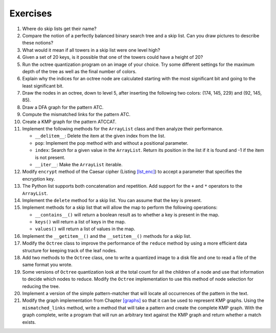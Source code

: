 Exercises
=========

#. Where do skip lists get their name?

#. Compare the notion of a perfectly balanced binary search tree and a
   skip list. Can you draw pictures to describe these notions?

#. What would it mean if all towers in a skip list were one level high?

#. Given a set of 20 keys, is it possible that one of the towers could
   have a height of 20?

#. Run the octree quantization program on an image of your choice.
   Try some different settings for the maximum depth of the tree as well
   as the final number of colors.

#. Explain why the indices for an octree node are calculated
   starting with the most significant bit and going to the least
   significant bit.

#. Draw the nodes in an octree, down to level 5, after inserting
   the following two colors: (174, 145, 229) and (92, 145, 85).

#. Draw a DFA graph for the pattern ATC.

#. Compute the mismatched links for the pattern ATC.

#. Create a KMP graph for the pattern ATCCAT.

#. Implement the following methods for the ``ArrayList`` class and then
   analyze their performance.

   -  ``__delitem__``: Delete the item at the given index from the list.

   -  ``pop``: Implement the pop method with and without a positional
      parameter.

   -  ``index``: Search for a given value in the ``ArrayList``. Return
      its position in the list if it is found and -1 if the item is not
      present.

   -  ``__iter__``: Make the ``ArrayList`` iterable.

#. Modify ``encrypt`` method of the Caesar cipher (Listing `[lst_enc] <#lst_enc>`__) 
   to accept a parameter that specifies the encryption key.

#. The Python list supports both concatenation and repetition. Add
   support for the ``+`` and ``*`` operators to the ``ArrayList``.

#. Implement the ``delete`` method for a skip list. You can assume that
   the key is present.

#. Implement methods for a skip list that will allow the map to perform
   the following operations:

   -  ``__contains__()`` will return a boolean result as to whether a
      key is present in the map.

   -  ``keys()`` will return a list of keys in the map.

   -  ``values()`` will return a list of values in the map.

#. Implement the ``__getitem__()`` and the ``__setitem__()`` methods for a skip
   list.

#. Modify the ``Octree`` class to improve the performance of the
   ``reduce`` method by using a more efficient data structure for
   keeping track of the leaf nodes.

#. Add two methods to the ``Octree`` class, one to write a quantized
   image to a disk file and one to read a file of the same format you
   wrote.

#. Some versions of ``Octree`` quantization look at the total count for
   all the children of a node and use that information to decide which
   nodes to reduce. Modify the ``Octree`` implementation to use this
   method of node selection for reducing the tree.

#. Implement a version of the simple pattern-matcher that will locate
   all occurrences of the pattern in the text.

#. Modify the graph implementation from Chapter `[graphs] <#graphs>`__
   so that it can be used to represent KMP graphs. Using the
   ``mismatched_links`` method, write a method that will take a pattern
   and create the complete KMP graph. With the graph complete, write a
   program that will run an arbitrary text against the KMP graph and
   return whether a match exists.
